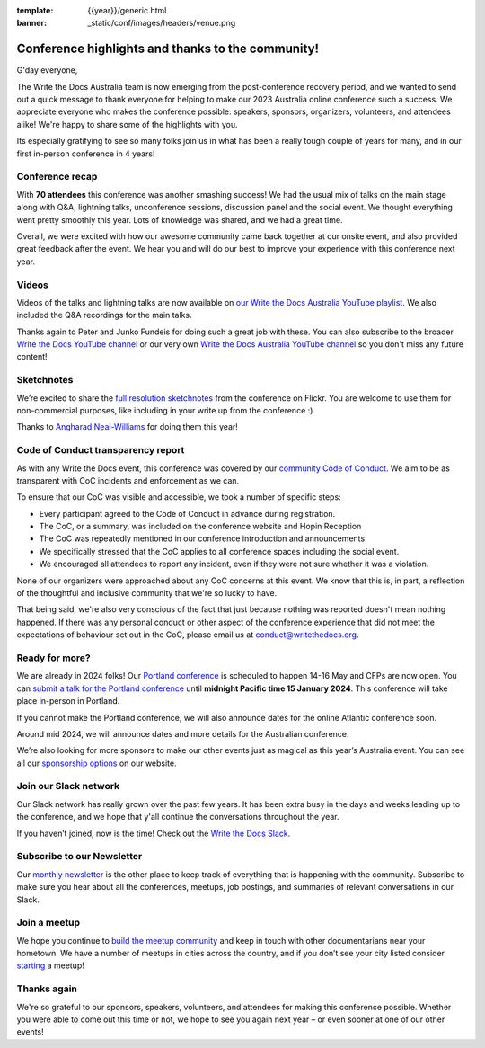 :template: {{year}}/generic.html
:banner: _static/conf/images/headers/venue.png

.. post:: Jan 5, 2024
   :tags: recap, thanks, {{year}}, {{shortcode}}-{{year}}

Conference highlights and thanks to the community!
--------------------------------------------------

G'day everyone,

The Write the Docs Australia team is now emerging from the post-conference recovery period, and we wanted to send out a quick message to thank everyone for helping to make our 2023 Australia online conference such a success.
We appreciate everyone who makes the conference possible: speakers, sponsors, organizers, volunteers, and attendees alike!
We're happy to share some of the highlights with you.

Its especially gratifying to see so many folks join us in what has been a really tough couple of years for many, and in our first in-person conference in 4 years!

Conference recap
=================

With **70 attendees** this conference was another smashing success!
We had the usual mix of talks on the main stage along with Q&A, lightning talks, unconference sessions, discussion panel and the social event.
We thought everything went pretty smoothly this year. Lots of knowledge was shared, and we had a great time.

Overall, we were excited with how our awesome community came back together at our onsite event, and also provided great feedback after the event. We hear you and will do our best to improve your experience with this conference next year.

Videos
======

Videos of the talks and lightning talks are now available on `our Write the Docs Australia YouTube playlist <https://youtube.com/playlist?list=PLy70RNJ7dYrJB-2yuGw-bTppEDmQr5T56>`__. We also included the Q&A recordings for the main talks.

Thanks again to Peter and Junko Fundeis for doing such a great job with these. You can also subscribe to the broader `Write the Docs YouTube channel <https://www.youtube.com/writethedocs>`__ or our very own `Write the Docs Australia YouTube channel <https://www.youtube.com/c/WriteTheDocsAus>`__ so you don't miss any future content!

Sketchnotes
============

We’re excited to share the `full resolution sketchnotes`_ from the conference on Flickr. You are welcome to use them for non-commercial purposes, like including in your write up from the conference :)

Thanks to `Angharad Neal-Williams`_ for doing them this year!

.. _full resolution sketchnotes: https://www.flickr.com/photos/writethedocs/albums/72177720313568124/
.. _Angharad Neal-Williams: https://www.angharad.au/

Code of Conduct transparency report
===================================

As with any Write the Docs event, this conference was covered by our `community Code of Conduct <https://www.writethedocs.org/code-of-conduct/>`__.
We aim to be as transparent with CoC incidents and enforcement as we can.

To ensure that our CoC was visible and accessible, we took a number of specific steps:

- Every participant agreed to the Code of Conduct in advance during registration.
- The CoC, or a summary, was included on the conference website and Hopin Reception
- The CoC was repeatedly mentioned in our conference introduction and announcements.
- We specifically stressed that the CoC applies to all conference spaces including the social event.
- We encouraged all attendees to report any incident, even if they were not sure whether it was a violation.

None of our organizers were approached about any CoC concerns at this event.
We know that this is, in part, a reflection of the thoughtful and inclusive community that we're so lucky to have.

That being said, we're also very conscious of the fact that just because nothing was reported doesn't mean nothing happened.
If there was any personal conduct or other aspect of the conference experience that did not meet the expectations of behaviour set out in the CoC, please email us at `conduct@writethedocs.org <mailto:conduct@writethedocs.org>`_.

Ready for more?
===============

We are already in 2024 folks! Our `Portland conference <https://www.writethedocs.org/conf/portland/2024/>`__ is scheduled to happen 14-16 May and CFPs are now open.
You can `submit a talk for the Portland conference <https://www.writethedocs.org/conf/portland/2024/cfp/>`__ until **midnight Pacific time 15 January 2024**.
This conference will take place in-person in Portland.

If you cannot make the Portland conference, we will also announce dates for the online Atlantic conference soon.

Around mid 2024, we will announce dates and more details for the Australian conference.

We’re also looking for more sponsors to make our other events just as magical as this year’s Australia event.
You can see all our `sponsorship options <https://www.writethedocs.org/sponsorship/>`__ on our website.

Join our Slack network
=======================

Our Slack network has really grown over the past few years.
It has been extra busy in the days and weeks leading up to the conference, and we hope that y'all continue the conversations throughout the year. 

If you haven’t joined, now is the time! 
Check out the `Write the Docs Slack`_.

.. _Write the Docs Slack: http://www.writethedocs.org/slack/

Subscribe to our Newsletter
===========================

Our `monthly newsletter`_ is the other place to keep track of everything that is happening with the community. Subscribe to make sure you hear
about all the conferences, meetups, job postings, and summaries of relevant conversations in our Slack.

.. _monthly newsletter: http://writethedocs.org/newsletter/

Join a meetup
=============

We hope you continue to `build the meetup community`_ and keep in touch with other documentarians near your hometown. We have a number of
meetups in cities across the country, and if you don’t see your city listed consider `starting`_ a meetup!

.. _build the meetup community: http://www.writethedocs.org/meetups/
.. _starting: http://www.writethedocs.org/organizer-guide/meetups/starting/

Thanks again
============

We're so grateful to our sponsors, speakers, volunteers, and attendees for making this conference possible.
Whether you were able to come out this time or not, we hope to see you again next year – or even sooner at one of our other events!
